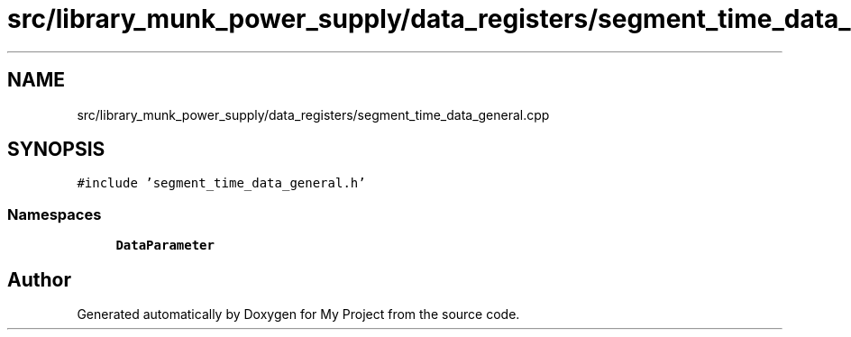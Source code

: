 .TH "src/library_munk_power_supply/data_registers/segment_time_data_general.cpp" 3 "Tue Jun 20 2017" "My Project" \" -*- nroff -*-
.ad l
.nh
.SH NAME
src/library_munk_power_supply/data_registers/segment_time_data_general.cpp
.SH SYNOPSIS
.br
.PP
\fC#include 'segment_time_data_general\&.h'\fP
.br

.SS "Namespaces"

.in +1c
.ti -1c
.RI " \fBDataParameter\fP"
.br
.in -1c
.SH "Author"
.PP 
Generated automatically by Doxygen for My Project from the source code\&.
